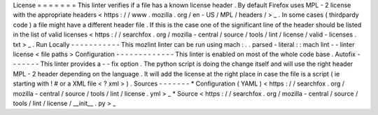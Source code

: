 License
=
=
=
=
=
=
=
This
linter
verifies
if
a
file
has
a
known
license
header
.
By
default
Firefox
uses
MPL
-
2
license
with
the
appropriate
headers
<
https
:
/
/
www
.
mozilla
.
org
/
en
-
US
/
MPL
/
headers
/
>
_
.
In
some
cases
(
thirdpardy
code
)
a
file
might
have
a
different
header
file
.
If
this
is
the
case
one
of
the
significant
line
of
the
header
should
be
listed
in
the
list
of
valid
licenses
<
https
:
/
/
searchfox
.
org
/
mozilla
-
central
/
source
/
tools
/
lint
/
license
/
valid
-
licenses
.
txt
>
_
.
Run
Locally
-
-
-
-
-
-
-
-
-
-
-
This
mozlint
linter
can
be
run
using
mach
:
.
.
parsed
-
literal
:
:
mach
lint
-
-
linter
license
<
file
paths
>
Configuration
-
-
-
-
-
-
-
-
-
-
-
-
-
This
linter
is
enabled
on
most
of
the
whole
code
base
.
Autofix
-
-
-
-
-
-
-
This
linter
provides
a
-
-
fix
option
.
The
python
script
is
doing
the
change
itself
and
will
use
the
right
header
MPL
-
2
header
depending
on
the
language
.
It
will
add
the
license
at
the
right
place
in
case
the
file
is
a
script
(
ie
starting
with
!
#
or
a
XML
file
<
?
xml
>
)
.
Sources
-
-
-
-
-
-
-
*
Configuration
(
YAML
)
<
https
:
/
/
searchfox
.
org
/
mozilla
-
central
/
source
/
tools
/
lint
/
license
.
yml
>
_
*
Source
<
https
:
/
/
searchfox
.
org
/
mozilla
-
central
/
source
/
tools
/
lint
/
license
/
__init__
.
py
>
_
